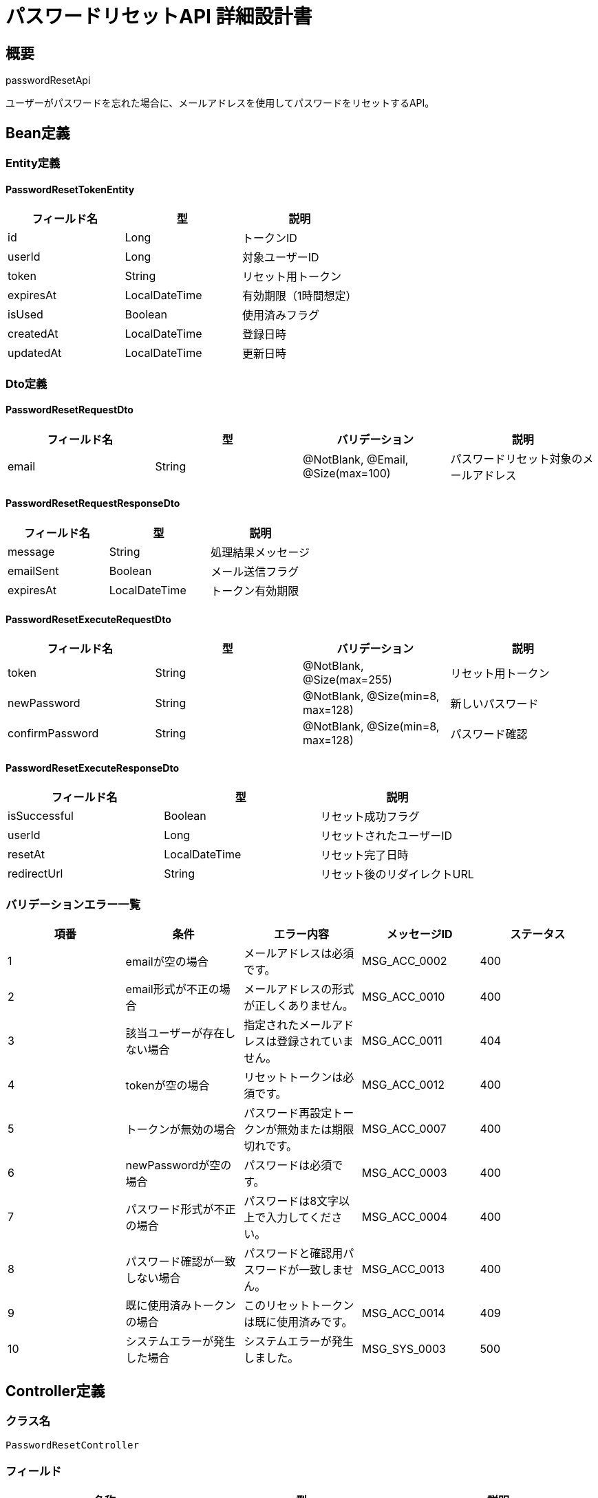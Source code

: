 = パスワードリセットAPI 詳細設計書

== 概要

passwordResetApi

ユーザーがパスワードを忘れた場合に、メールアドレスを使用してパスワードをリセットするAPI。

== Bean定義

=== Entity定義

==== PasswordResetTokenEntity

|===
|フィールド名 |型 |説明

|id
|Long
|トークンID

|userId
|Long
|対象ユーザーID

|token
|String
|リセット用トークン

|expiresAt
|LocalDateTime
|有効期限（1時間想定）

|isUsed
|Boolean
|使用済みフラグ

|createdAt
|LocalDateTime
|登録日時

|updatedAt
|LocalDateTime
|更新日時
|===

=== Dto定義

==== PasswordResetRequestDto

|===
|フィールド名 |型 |バリデーション |説明

|email
|String
|@NotBlank, @Email, @Size(max=100)
|パスワードリセット対象のメールアドレス
|===

==== PasswordResetRequestResponseDto

|===
|フィールド名 |型 |説明

|message
|String
|処理結果メッセージ

|emailSent
|Boolean
|メール送信フラグ

|expiresAt
|LocalDateTime
|トークン有効期限
|===

==== PasswordResetExecuteRequestDto

|===
|フィールド名 |型 |バリデーション |説明

|token
|String
|@NotBlank, @Size(max=255)
|リセット用トークン

|newPassword
|String
|@NotBlank, @Size(min=8, max=128)
|新しいパスワード

|confirmPassword
|String
|@NotBlank, @Size(min=8, max=128)
|パスワード確認
|===

==== PasswordResetExecuteResponseDto

|===
|フィールド名 |型 |説明

|isSuccessful
|Boolean
|リセット成功フラグ

|userId
|Long
|リセットされたユーザーID

|resetAt
|LocalDateTime
|リセット完了日時

|redirectUrl
|String
|リセット後のリダイレクトURL
|===

=== バリデーションエラー一覧

|===
|項番 |条件 |エラー内容 |メッセージID |ステータス

|1
|emailが空の場合
|メールアドレスは必須です。
|MSG_ACC_0002
|400

|2
|email形式が不正の場合
|メールアドレスの形式が正しくありません。
|MSG_ACC_0010
|400

|3
|該当ユーザーが存在しない場合
|指定されたメールアドレスは登録されていません。
|MSG_ACC_0011
|404

|4
|tokenが空の場合
|リセットトークンは必須です。
|MSG_ACC_0012
|400

|5
|トークンが無効の場合
|パスワード再設定トークンが無効または期限切れです。
|MSG_ACC_0007
|400

|6
|newPasswordが空の場合
|パスワードは必須です。
|MSG_ACC_0003
|400

|7
|パスワード形式が不正の場合
|パスワードは8文字以上で入力してください。
|MSG_ACC_0004
|400

|8
|パスワード確認が一致しない場合
|パスワードと確認用パスワードが一致しません。
|MSG_ACC_0013
|400

|9
|既に使用済みトークンの場合
|このリセットトークンは既に使用済みです。
|MSG_ACC_0014
|409

|10
|システムエラーが発生した場合
|システムエラーが発生しました。
|MSG_SYS_0003
|500
|===

== Controller定義

=== クラス名

`PasswordResetController`

=== フィールド

|===
|名称 |型 |説明

|passwordResetService
|PasswordResetService
|パスワードリセット処理を行うサービス。`@RequiredArgsConstructor` によりインジェクション。
|===

=== アノテーション

|===
|対象 |アノテーション

|クラス
|@RestController, @RequestMapping("/api/auth"), @RequiredArgsConstructor

|メソッド（リセット要求）
|@PostMapping("/password-reset-request")

|メソッド（リセット実行）
|@PostMapping("/password-reset")

|引数
|@RequestBody
|===

=== メソッド名

* `requestPasswordReset` - パスワードリセット要求
* `executePasswordReset` - パスワードリセット実行

=== 戻り値

|===
|メソッド |戻り値型 |説明

|requestPasswordReset
|ResponseEntity<PasswordResetRequestResponseDto>
|リセット要求結果を返却

|executePasswordReset
|ResponseEntity<PasswordResetExecuteResponseDto>
|リセット実行結果を返却
|===

=== 処理詳細

==== requestPasswordReset

|===
|順序 |概要 |詳細

|1
|リクエスト受領・バリデーション
|リクエストボディからメールアドレスを取得。
メールアドレスの形式をバリデーション。

|2
|ユーザー存在確認
|userRepository.findByEmail(email) でユーザーの存在を確認。

|3
|トークン生成
|passwordResetService.generateResetToken(userId) でリセットトークンを生成。

|4
|メール送信
|emailService.sendPasswordResetEmail() でリセットメールを送信。

|5
|レスポンス生成
|処理結果を含む PasswordResetRequestResponseDto を返却。

|–
|エラー処理
|* メールアドレスが見つからない場合でもセキュリティ上同じレスポンスを返す  
* システムエラーの場合は MSG_SYS_0003 を返却
|===

==== executePasswordReset

|===
|順序 |概要 |詳細

|1
|リクエスト受領・バリデーション
|リクエストボディからトークンと新しいパスワードを取得。
パスワード確認との一致をチェック。

|2
|トークン検証
|passwordResetService.validateResetToken(token) でトークンの有効性を確認。

|3
|パスワード更新
|userService.updatePassword(userId, newPassword) でパスワードを更新。

|4
|トークン無効化
|passwordResetTokenRepository.markAsUsed(tokenId) でトークンを無効化。

|5
|セッション無効化
|userSessionService.invalidateAllSessions(userId) で既存セッションを無効化。

|6
|レスポンス生成
|リセット結果を含む PasswordResetExecuteResponseDto を返却。

|–
|エラー処理
|* トークンが無効の場合は MSG_ACC_0007 を返却  
* 既に使用済みの場合は MSG_ACC_0014 を返却  
* パスワード確認不一致の場合は MSG_ACC_0013 を返却
|===

== Service定義

=== インターフェース

`PasswordResetService`

|===
|メソッド名 |パラメータ |戻り値 |説明

|requestPasswordReset
|String email
|PasswordResetRequestResponseDto
|パスワードリセット要求を処理する

|executePasswordReset
|PasswordResetExecuteRequestDto
|PasswordResetExecuteResponseDto
|パスワードリセットを実行する

|generateResetToken
|Long userId
|String
|リセットトークンを生成する

|validateResetToken
|String token
|PasswordResetTokenEntity
|リセットトークンを検証する
|===

=== 実装クラス

`PasswordResetServiceImpl`

=== フィールド

|===
|名称 |型 |説明

|passwordResetTokenRepository
|PasswordResetTokenRepository
|リセットトークン管理用リポジトリ

|userRepository
|UserRepository
|ユーザー管理用リポジトリ

|userSessionRepository
|UserSessionRepository
|ユーザーセッション管理用リポジトリ

|emailService
|EmailService
|メール送信サービス

|passwordEncoder
|PasswordEncoder
|パスワードエンコーダー

|tokenGenerator
|TokenGenerator
|トークン生成ユーティリティ
|===

=== アノテーション

|===
|対象 |アノテーション

|クラス
|@Service, @RequiredArgsConstructor, @Transactional
|===

=== 処理詳細

==== requestPasswordReset

|===
|順序 |概要 |詳細

|1
|ユーザー検索
|* userRepository.findByEmail(email) でユーザーを検索  
* ユーザーが見つからない場合でもセキュリティ上成功レスポンスを返す

|2
|既存トークン無効化
|* passwordResetTokenRepository.invalidateByUserId(userId) で既存の未使用トークンを無効化

|3
|新トークン生成
|* tokenGenerator.generateSecureToken() で安全なトークンを生成  
* 有効期限を1時間後に設定

|4
|トークン保存
|* passwordResetTokenRepository.save() でトークンをDBに保存

|5
|メール送信
|* emailService.sendPasswordResetEmail() でリセットメールを送信  
* メール送信失敗時はログ出力のみ、エラーは返さない

|6
|レスポンス生成
|PasswordResetRequestResponseDto を生成して返却：  
* message: "パスワードリセットメールを送信しました"  
* emailSent: true  
* expiresAt: トークン有効期限

|–
|エラー処理
|* メール送信失敗もセキュリティ上成功として扱う  
* システムエラーのみ例外をスロー → `MSG_SYS_0003`
|===

==== executePasswordReset

|===
|順序 |概要 |詳細

|1
|トークン検証
|* passwordResetTokenRepository.findByToken(token) でトークンを取得  
* トークンが見つからない場合は `InvalidTokenException` をスロー → `MSG_ACC_0007`  
* 有効期限をチェック、期限切れの場合は `ExpiredTokenException` をスロー → `MSG_ACC_0007`  
* 使用済みの場合は `TokenAlreadyUsedException` をスロー → `MSG_ACC_0014`

|2
|ユーザー取得
|* userRepository.findById(userId) でユーザーを取得  
* ユーザーが見つからない場合は `UserNotFoundException` をスロー → `MSG_SYS_0001`

|3
|パスワード更新
|* passwordEncoder.encode(newPassword) でパスワードをハッシュ化  
* userRepository.updatePassword(userId, hashedPassword) でパスワードを更新

|4
|トークン無効化
|* passwordResetTokenRepository.markAsUsed(tokenId) でトークンを使用済みにマーク

|5
|セッション無効化
|* userSessionRepository.invalidateAllByUserId(userId) で既存セッションを全て無効化  
* セキュリティ向上のため強制ログアウト

|6
|レスポンス生成
|PasswordResetExecuteResponseDto を生成して返却：  
* isSuccessful: true  
* userId: リセットされたユーザーID  
* resetAt: リセット完了日時  
* redirectUrl: ログインページURL

|–
|エラー処理
|* 各種例外をスローし、適切なエラーメッセージを返す  
* トランザクション失敗時はロールバック実行
|===

== Repository定義

=== 使用メソッド

==== PasswordResetTokenRepository

|===
|メソッド名 |パラメータ |戻り値 |説明

|findByToken
|String token
|Optional<PasswordResetTokenEntity>
|トークンでリセット情報を取得

|markAsUsed
|Long tokenId
|void
|トークンを使用済みにマーク

|invalidateByUserId
|Long userId
|void
|ユーザーの未使用トークンを無効化

|deleteExpiredTokens
|LocalDateTime cutoff
|void
|期限切れトークンを削除

|countUnusedByUserId
|Long userId
|Integer
|ユーザーの未使用トークン数を取得
|===

=== 使用クエリ（MyBatis）

==== トークン検証

[source,sql]
----
SELECT 
    prt.id,
    prt.user_id,
    prt.token,
    prt.expires_at,
    prt.is_used,
    u.email
FROM password_reset_tokens prt
JOIN users u ON prt.user_id = u.id
WHERE prt.token = #{token}
  AND prt.is_used = false
  AND prt.expires_at > NOW()
----

==== 既存トークン無効化

[source,sql]
----
UPDATE password_reset_tokens 
SET 
    is_used = true,
    updated_at = NOW()
WHERE user_id = #{userId}
  AND is_used = false
  AND expires_at > NOW()
----

==== パスワード更新

[source,sql]
----
UPDATE users 
SET 
    password_hash = #{hashedPassword},
    updated_at = NOW()
WHERE id = #{userId}
----

==== セッション無効化

[source,sql]
----
UPDATE user_sessions 
SET 
    is_active = false,
    revoked_at = NOW(),
    updated_at = NOW()
WHERE user_id = #{userId}
  AND is_active = true
----

== 実装例

=== HTTP Request/Response例

==== パスワードリセット要求リクエスト

```
POST /api/auth/password-reset-request
Content-Type: application/json

{
    "email": "user@example.com"
}
```

==== パスワードリセット要求レスポンス

```json
HTTP/1.1 200 OK
Content-Type: application/json

{
    "message": "パスワードリセットメールを送信しました。メール内のリンクをクリックしてパスワードをリセットしてください。",
    "emailSent": true,
    "expiresAt": "2024-03-15T11:30:00"
}
```

==== パスワードリセット実行リクエスト

```
POST /api/auth/password-reset
Content-Type: application/json

{
    "token": "eyJhbGciOiJIUzI1NiIsInR5cCI6IkpXVCJ9...",
    "newPassword": "newSecurePassword123",
    "confirmPassword": "newSecurePassword123"
}
```

==== パスワードリセット実行レスポンス（成功）

```json
HTTP/1.1 200 OK
Content-Type: application/json

{
    "isSuccessful": true,
    "userId": 12345,
    "resetAt": "2024-03-15T10:45:00",
    "redirectUrl": "/login?reset=success"
}
```

==== パスワードリセット実行レスポンス（エラー）

```json
HTTP/1.1 400 Bad Request
Content-Type: application/json

{
    "error": "INVALID_TOKEN",
    "message": "パスワード再設定トークンが無効または期限切れです。",
    "messageId": "MSG_ACC_0007",
    "timestamp": "2024-03-15T10:45:00"
}
```